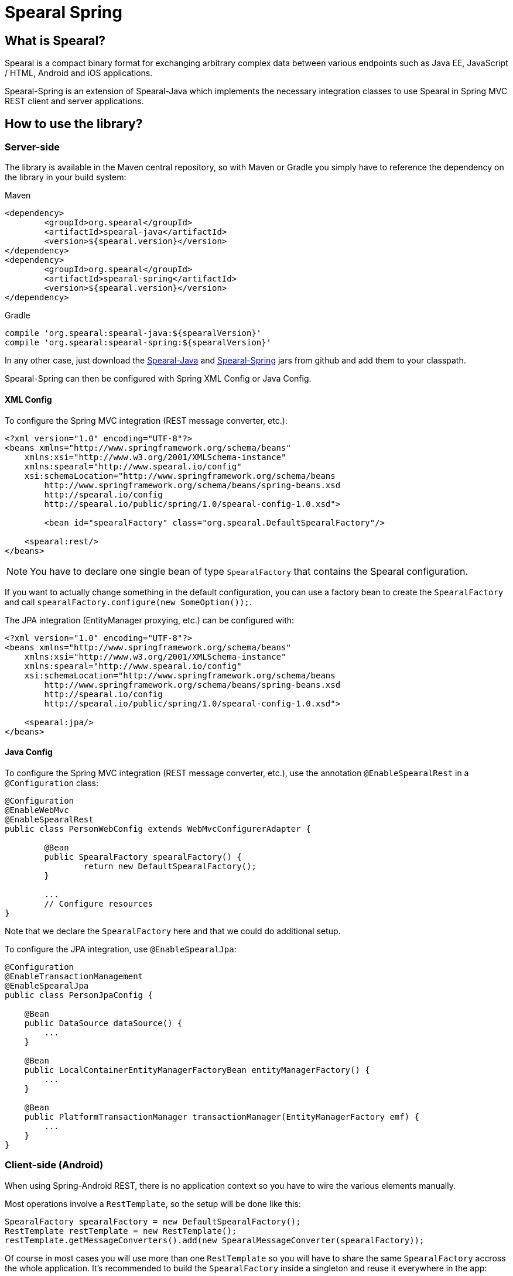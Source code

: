 = Spearal Spring

== What is Spearal?

Spearal is a compact binary format for exchanging arbitrary complex data between various endpoints such as Java EE, JavaScript / HTML, Android and iOS applications.

Spearal-Spring is an extension of Spearal-Java which implements the necessary integration classes to use Spearal in Spring MVC REST client and server applications.


== How to use the library?

=== Server-side

The library is available in the Maven central repository, so with Maven or Gradle you simply have to reference 
the dependency on the library in your build system:

[source,xml]
.Maven
----
<dependency>
	<groupId>org.spearal</groupId>
	<artifactId>spearal-java</artifactId>
	<version>${spearal.version}</version>
</dependency>
<dependency>
	<groupId>org.spearal</groupId>
	<artifactId>spearal-spring</artifactId>
	<version>${spearal.version}</version>
</dependency>
----

[source,java]
.Gradle
----
compile 'org.spearal:spearal-java:${spearalVersion}'
compile 'org.spearal:spearal-spring:${spearalVersion}'
----

In any other case, just download the https://github.com/spearal/spearal-java/releases[Spearal-Java] and https://github.com/spearal/spearal-spring/releases[Spearal-Spring] jars from github and add them to your classpath.


Spearal-Spring can then be configured with Spring XML Config or Java Config.

==== XML Config

To configure the Spring MVC integration (REST message converter, etc.):

[source,xml]
----
<?xml version="1.0" encoding="UTF-8"?>
<beans xmlns="http://www.springframework.org/schema/beans"
    xmlns:xsi="http://www.w3.org/2001/XMLSchema-instance"
    xmlns:spearal="http://www.spearal.io/config"
    xsi:schemaLocation="http://www.springframework.org/schema/beans
        http://www.springframework.org/schema/beans/spring-beans.xsd
        http://spearal.io/config
        http://spearal.io/public/spring/1.0/spearal-config-1.0.xsd">
        
   	<bean id="spearalFactory" class="org.spearal.DefaultSpearalFactory"/>
    
    <spearal:rest/>
</beans>
----

NOTE: You have to declare one single bean of type `SpearalFactory` that contains the Spearal configuration.

If you want to actually change something in the default configuration, you can use a factory bean to create 
the `SpearalFactory` and call `spearalFactory.configure(new SomeOption());`.

The JPA integration (EntityManager proxying, etc.) can be configured with:

[source,xml]
----
<?xml version="1.0" encoding="UTF-8"?>
<beans xmlns="http://www.springframework.org/schema/beans"
    xmlns:xsi="http://www.w3.org/2001/XMLSchema-instance"
    xmlns:spearal="http://www.spearal.io/config"
    xsi:schemaLocation="http://www.springframework.org/schema/beans
        http://www.springframework.org/schema/beans/spring-beans.xsd
        http://spearal.io/config
        http://spearal.io/public/spring/1.0/spearal-config-1.0.xsd">
    
    <spearal:jpa/>
</beans>
----


==== Java Config

To configure the Spring MVC integration (REST message converter, etc.), use the annotation
`@EnableSpearalRest` in a `@Configuration` class:

[source,java]
----
@Configuration
@EnableWebMvc
@EnableSpearalRest
public class PersonWebConfig extends WebMvcConfigurerAdapter {
	
	@Bean
	public SpearalFactory spearalFactory() {
		return new DefaultSpearalFactory();
	}
	
	...
	// Configure resources
}
----

Note that we declare the `SpearalFactory` here and that we could do additional setup.

To configure the JPA integration, use `@EnableSpearalJpa`:

[source,java]
----
@Configuration
@EnableTransactionManagement
@EnableSpearalJpa
public class PersonJpaConfig {
	
    @Bean
    public DataSource dataSource() {
        ...
    }
    
    @Bean
    public LocalContainerEntityManagerFactoryBean entityManagerFactory() {
    	...
    }
    
    @Bean
    public PlatformTransactionManager transactionManager(EntityManagerFactory emf) {
    	...
    }
}
----

=== Client-side (Android)

When using Spring-Android REST, there is no application context so you have to wire
the various elements manually.

Most operations involve a `RestTemplate`, so the setup will be done like this:

[source,java]
----
SpearalFactory spearalFactory = new DefaultSpearalFactory();
RestTemplate restTemplate = new RestTemplate();
restTemplate.getMessageConverters().add(new SpearalMessageConverter(spearalFactory));
----

Of course in most cases you will use more than one `RestTemplate` so you will have to share the same `SpearalFactory`
accross the whole application.
It's recommended to build the `SpearalFactory` inside a singleton and reuse it everywhere in the app:

[source,java]
----
public class SpearalFactoryHolder {
	
    private static SpearalFactory spearalFactory = null;
	
    public static SpearalFactory getInstance() {
        if (spearalFactory != null)
            return spearalFactory;
		
        spearalFactory = new DefaultSpearalFactory();
        spearalFactory.getContext().configure(new PackageTranslatorAliasStrategy(
            "org.spearal.examples.android", "org.spearal.examples.server.spring"));
        return spearalFactory;
    }
}
----

Here we also configure a specific class alias strategy in the factory. Then use the factory from anywhere:

[source,java]
----
RestTemplate restTemplate = new RestTemplate();
restTemplate.getMessageConverters().add(
	new SpearalMessageConverter(SpearalFactoryHolder.getInstance())
);
----

==== Using property filters

You can set property filters manually with http headers, but it's a lot more convenient to use the specific wrapper object `SpearalEntity`:

[source,java]
----
SpearalPropertyFilterBuilder filter = 
	SpearalPropertyFilterBuilder.of(Person.class, "name", "description")
        
SpearalEntity<Object> filterEntity = new SpearalEntity<Params>(
	SpearalFactoryHolder.getInstance(), null, null, filter);
ResponseEntity<Object> responseEntity = 
	restTemplate.exchange(url, HttpMethod.GET, filterEntity, resultClass, params);
Object result = responseEntity.getBody();
----

The `SpearalPropertyFilterBuilder` is a simple builder for `SpearalPropertyFilter` objects. It makes possible to build and store instances
of property filters ahead of serialization. The builder will then convert the specified values to a correct HTTP header string, taking
care of applicable class and property aliases.

The first argument (client filter) will be applied during serialization of the client object to the server. The second Object (server filter)
will be applied during serialization of the server result from the server to the client. This second one is converted as a String and passed
to the server as HTTP header. It is then transmitted from the request to the response handler by a Spring `ResponseBodyAdvice`.


== How to get and build the project?

First, you need to get, build and install Spearal-Java:

[source,bash]
----
$ git clone https://github.com/spearal/spearal-java.git
$ cd spearal-java
$ ./gradlew install
----

Then, you can build Spearal Spring:

[source,bash]
----
$ cd ..
$ git clone https://github.com/spearal/spearal-spring.git
$ cd spearal-spring
$ ./gradlew build
----

The library can then be found in the `build/libs` directory.
